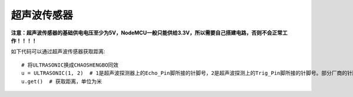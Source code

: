 超声波传感器
=====================

**注意：超声波传感器的基础供电电压至少为5V，NodeMCU一般只能供给3.3V，所以需要自己搭建电路，否则不会正常工作！！！！**

如下代码可以通过超声波传感器获取距离::

    # 将ULTRASONIC换成CHAOSHENGBO同效
    u = ULTRASONIC(1, 2)  # 1是超声波探测器上的Echo_Pin脚所接的针脚号，2是超声波探测上的Trig_Pin脚所接的针脚号。部分厂商的针脚是相反的，如果无法正常使用，两者换一下再试试看。
    u.get()  # 获取距离，单位为米

